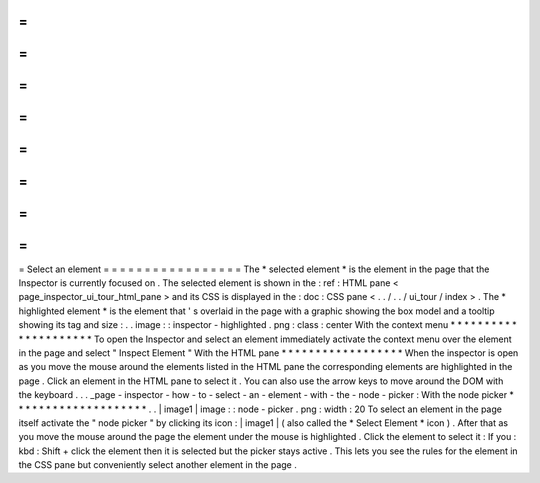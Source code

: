 =
=
=
=
=
=
=
=
=
=
=
=
=
=
=
=
=
Select
an
element
=
=
=
=
=
=
=
=
=
=
=
=
=
=
=
=
=
The
*
selected
element
*
is
the
element
in
the
page
that
the
Inspector
is
currently
focused
on
.
The
selected
element
is
shown
in
the
:
ref
:
HTML
pane
<
page_inspector_ui_tour_html_pane
>
and
its
CSS
is
displayed
in
the
:
doc
:
CSS
pane
<
.
.
/
.
.
/
ui_tour
/
index
>
.
The
*
highlighted
element
*
is
the
element
that
'
s
overlaid
in
the
page
with
a
graphic
showing
the
box
model
and
a
tooltip
showing
its
tag
and
size
:
.
.
image
:
:
inspector
-
highlighted
.
png
:
class
:
center
With
the
context
menu
*
*
*
*
*
*
*
*
*
*
*
*
*
*
*
*
*
*
*
*
*
To
open
the
Inspector
and
select
an
element
immediately
activate
the
context
menu
over
the
element
in
the
page
and
select
"
Inspect
Element
"
With
the
HTML
pane
*
*
*
*
*
*
*
*
*
*
*
*
*
*
*
*
*
*
When
the
inspector
is
open
as
you
move
the
mouse
around
the
elements
listed
in
the
HTML
pane
the
corresponding
elements
are
highlighted
in
the
page
.
Click
an
element
in
the
HTML
pane
to
select
it
.
You
can
also
use
the
arrow
keys
to
move
around
the
DOM
with
the
keyboard
.
.
.
_page
-
inspector
-
how
-
to
-
select
-
an
-
element
-
with
-
the
-
node
-
picker
:
With
the
node
picker
*
*
*
*
*
*
*
*
*
*
*
*
*
*
*
*
*
*
*
*
.
.
|
image1
|
image
:
:
node
-
picker
.
png
:
width
:
20
To
select
an
element
in
the
page
itself
activate
the
"
node
picker
"
by
clicking
its
icon
:
|
image1
|
(
also
called
the
*
Select
Element
*
icon
)
.
After
that
as
you
move
the
mouse
around
the
page
the
element
under
the
mouse
is
highlighted
.
Click
the
element
to
select
it
:
If
you
:
kbd
:
Shift
+
click
the
element
then
it
is
selected
but
the
picker
stays
active
.
This
lets
you
see
the
rules
for
the
element
in
the
CSS
pane
but
conveniently
select
another
element
in
the
page
.
